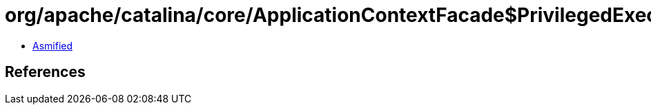 = org/apache/catalina/core/ApplicationContextFacade$PrivilegedExecuteMethod.class

 - link:ApplicationContextFacade$PrivilegedExecuteMethod-asmified.java[Asmified]

== References

